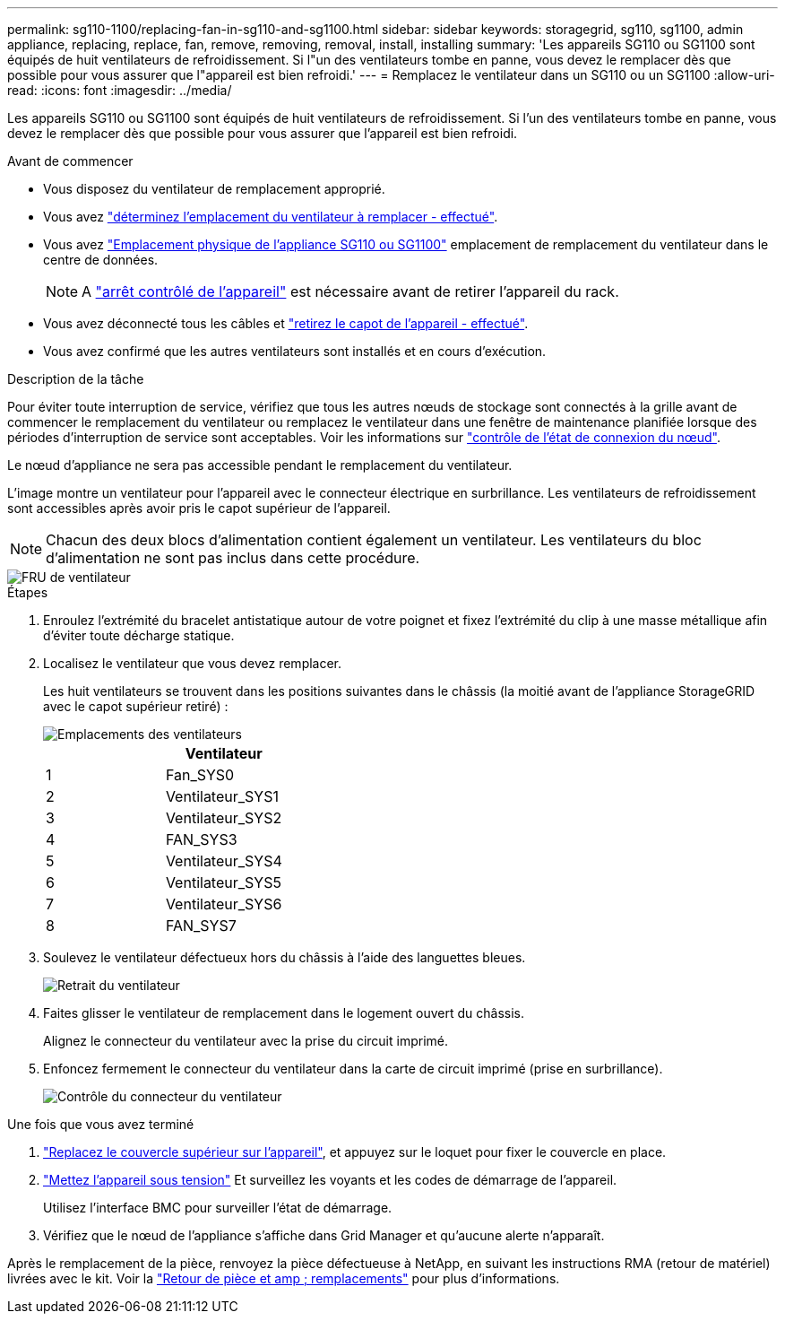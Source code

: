 ---
permalink: sg110-1100/replacing-fan-in-sg110-and-sg1100.html 
sidebar: sidebar 
keywords: storagegrid, sg110, sg1100, admin appliance, replacing, replace, fan, remove, removing, removal, install, installing 
summary: 'Les appareils SG110 ou SG1100 sont équipés de huit ventilateurs de refroidissement. Si l"un des ventilateurs tombe en panne, vous devez le remplacer dès que possible pour vous assurer que l"appareil est bien refroidi.' 
---
= Remplacez le ventilateur dans un SG110 ou un SG1100
:allow-uri-read: 
:icons: font
:imagesdir: ../media/


[role="lead"]
Les appareils SG110 ou SG1100 sont équipés de huit ventilateurs de refroidissement. Si l'un des ventilateurs tombe en panne, vous devez le remplacer dès que possible pour vous assurer que l'appareil est bien refroidi.

.Avant de commencer
* Vous disposez du ventilateur de remplacement approprié.
* Vous avez link:verify-component-to-replace.html["déterminez l'emplacement du ventilateur à remplacer - effectué"].
* Vous avez link:locating-sg110-and-sg1100-in-data-center.html["Emplacement physique de l'appliance SG110 ou SG1100"] emplacement de remplacement du ventilateur dans le centre de données.
+

NOTE: A link:power-sg110-and-sg1100-off-on.html#shut-down-the-sg110-or-sg1100-appliance["arrêt contrôlé de l'appareil"] est nécessaire avant de retirer l'appareil du rack.

* Vous avez déconnecté tous les câbles et link:reinstalling-sg110-and-sg1100-cover.html["retirez le capot de l'appareil - effectué"].
* Vous avez confirmé que les autres ventilateurs sont installés et en cours d'exécution.


.Description de la tâche
Pour éviter toute interruption de service, vérifiez que tous les autres nœuds de stockage sont connectés à la grille avant de commencer le remplacement du ventilateur ou remplacez le ventilateur dans une fenêtre de maintenance planifiée lorsque des périodes d'interruption de service sont acceptables. Voir les informations sur https://docs.netapp.com/us-en/storagegrid/monitor/monitoring-system-health.html#monitor-node-connection-states["contrôle de l'état de connexion du nœud"^].

Le nœud d'appliance ne sera pas accessible pendant le remplacement du ventilateur.

L'image montre un ventilateur pour l'appareil avec le connecteur électrique en surbrillance. Les ventilateurs de refroidissement sont accessibles après avoir pris le capot supérieur de l'appareil.


NOTE: Chacun des deux blocs d'alimentation contient également un ventilateur. Les ventilateurs du bloc d'alimentation ne sont pas inclus dans cette procédure.

image::../media/sgf6112_fan_fru.png[FRU de ventilateur]

.Étapes
. Enroulez l'extrémité du bracelet antistatique autour de votre poignet et fixez l'extrémité du clip à une masse métallique afin d'éviter toute décharge statique.
. Localisez le ventilateur que vous devez remplacer.
+
Les huit ventilateurs se trouvent dans les positions suivantes dans le châssis (la moitié avant de l'appliance StorageGRID avec le capot supérieur retiré) :

+
image::../media/SGF6112-fan-locations.png[Emplacements des ventilateurs]

+
|===
|  | Ventilateur 


 a| 
1
 a| 
Fan_SYS0



 a| 
2
 a| 
Ventilateur_SYS1



 a| 
3
 a| 
Ventilateur_SYS2



 a| 
4
 a| 
FAN_SYS3



 a| 
5
 a| 
Ventilateur_SYS4



 a| 
6
 a| 
Ventilateur_SYS5



 a| 
7
 a| 
Ventilateur_SYS6



 a| 
8
 a| 
FAN_SYS7

|===
. Soulevez le ventilateur défectueux hors du châssis à l'aide des languettes bleues.
+
image::../media/fan_removal.png[Retrait du ventilateur]

. Faites glisser le ventilateur de remplacement dans le logement ouvert du châssis.
+
Alignez le connecteur du ventilateur avec la prise du circuit imprimé.

. Enfoncez fermement le connecteur du ventilateur dans la carte de circuit imprimé (prise en surbrillance).
+
image::../media/sgf6112_fan_socket_check.png[Contrôle du connecteur du ventilateur]



.Une fois que vous avez terminé
. link:reinstalling-sg110-and-sg1100-cover.html["Replacez le couvercle supérieur sur l'appareil"], et appuyez sur le loquet pour fixer le couvercle en place.
. link:power-sg110-and-sg1100-off-on.html["Mettez l'appareil sous tension"] Et surveillez les voyants et les codes de démarrage de l'appareil.
+
Utilisez l'interface BMC pour surveiller l'état de démarrage.

. Vérifiez que le nœud de l'appliance s'affiche dans Grid Manager et qu'aucune alerte n'apparaît.


Après le remplacement de la pièce, renvoyez la pièce défectueuse à NetApp, en suivant les instructions RMA (retour de matériel) livrées avec le kit. Voir la https://mysupport.netapp.com/site/info/rma["Retour de pièce et amp ; remplacements"^] pour plus d'informations.

